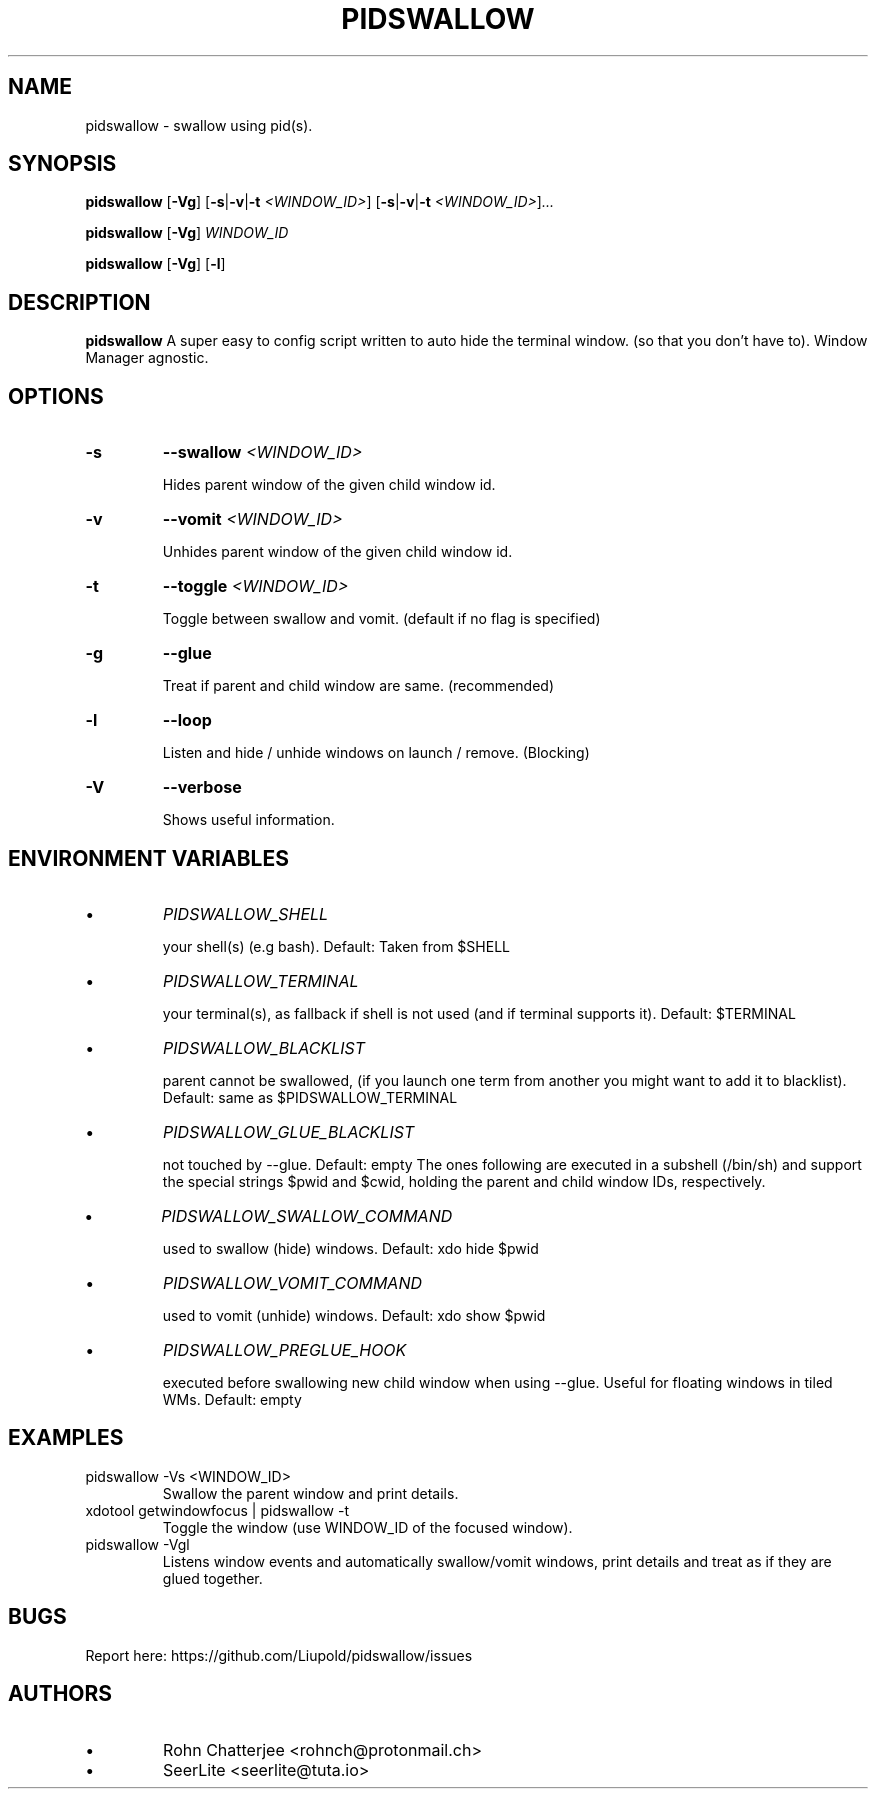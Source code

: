 .TH PIDSWALLOW 1 pidswallow\-2.0.d
.SH NAME
pidswallow \- swallow using pid(s).
.SH SYNOPSIS
.B pidswallow
.RB [ \-Vg ]
.RB [ \-s | \-v | \-t
.IR <WINDOW_ID> ]
.RB [ \-s | \-v | \-t
.IR <WINDOW_ID> ] ...

.B pidswallow
.RB [ \-Vg ]
.IR WINDOW_ID

.B pidswallow
.RB [ \-Vg ]
.RB [ \-l ]

.SH DESCRIPTION
.B pidswallow
A super easy to config script written to auto hide the terminal window.
(so that you don't have to). Window Manager agnostic.
.SH OPTIONS
.TP
.B \-s
.BI \-\-swallow " <WINDOW_ID>"

Hides parent window of the given child window id.
.TP
.B \-v
.BI \-\-vomit " <WINDOW_ID>"

Unhides parent window of the given child window id.
.TP
.B \-t
.BI \-\-toggle " <WINDOW_ID>"

Toggle between swallow and vomit. (default if no flag is specified)
.TP
.B \-g
.BI \-\-glue

Treat if parent and child window are same. (recommended)
.TP
.B \-l
.BI \-\-loop

Listen and hide / unhide windows on launch / remove. (Blocking)
.TP
.B \-V
.BI \-\-verbose

Shows useful information.
.SH ENVIRONMENT VARIABLES
.IP \[bu]
.I PIDSWALLOW_SHELL

your shell(s) (e.g bash). Default: Taken from $SHELL
.IP \[bu]
.I PIDSWALLOW_TERMINAL

your terminal(s), as fallback if shell is not used (and if terminal supports it). Default: $TERMINAL
.IP \[bu]
.I PIDSWALLOW_BLACKLIST

parent cannot be swallowed, (if you launch one term from another you might want to add it to blacklist). Default: same as $PIDSWALLOW_TERMINAL
.IP \[bu]
.I PIDSWALLOW_GLUE_BLACKLIST

not touched by --glue. Default: empty
The ones following are executed in a subshell (/bin/sh) and support the special strings $pwid and $cwid, holding the parent and child window IDs, respectively.
.IP \[bu]
.I PIDSWALLOW_SWALLOW_COMMAND

used to swallow (hide) windows. Default: xdo hide $pwid
.IP \[bu]
.I PIDSWALLOW_VOMIT_COMMAND

used to vomit (unhide) windows. Default: xdo show $pwid
.IP \[bu]
.I PIDSWALLOW_PREGLUE_HOOK

executed before swallowing new child window when using --glue. Useful for floating windows in tiled WMs. Default: empty
.SH EXAMPLES
.IP "pidswallow -Vs <WINDOW_ID>"
Swallow the parent window and print details.
.IP "xdotool getwindowfocus | pidswallow -t"
Toggle the window (use WINDOW_ID of the focused window).
.IP "pidswallow -Vgl"
Listens window events and automatically swallow/vomit windows, print details and treat as if they are glued together.
.SH BUGS
Report here: https://github.com/Liupold/pidswallow/issues
.SH AUTHORS
.IP \[bu]
Rohn Chatterjee <rohnch@protonmail.ch>
.IP \[bu]
SeerLite <seerlite@tuta.io>
